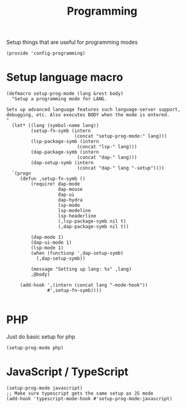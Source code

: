 #+TITLE: Programming
#+PROPERTY: header-args :tangle-relative 'dir :dir ${HOME}/.local/emacs/site-lisp
#+PROPERTY: header-args+ :tangle config-programming.el

Setup things that are useful for programming modes
#+begin_src elisp
(provide 'config-programming)
#+end_src

* Setup language macro
#+begin_src elisp
(defmacro setup-prog-mode (lang &rest body)
  "Setup a programming mode for LANG.

Sets up advanced language features such language-server support,
debugging, etc. Also executes BODY when the mode is entered.
"
  (let* ((lang (symbol-name lang))
         (setup-fn-symb (intern
                         (concat "setup-prog-mode:" lang)))
         (lsp-package-symb (intern
                          (concat "lsp-" lang)))
         (dap-package-symb (intern
                          (concat "dap-" lang)))
         (dap-setup-symb (intern
                          (concat "dap-" lang "-setup"))))
  `(progn
     (defun ,setup-fn-symb ()
         (require! dap-mode
                   dap-mouse
                   dap-ui
                   dap-hydra
                   lsp-mode
                   lsp-modeline 
                   lsp-headerline
                   (,lsp-package-symb nil t)
                   (,dap-package-symb nil t))

         (dap-mode 1)
         (dap-ui-mode 1)
         (lsp-mode 1)
         (when (functionp ',dap-setup-symb)
           (,dap-setup-symb))

         (message "Setting up lang: %s" ,lang) 
         ,@body)

     (add-hook ',(intern (concat lang "-mode-hook"))
               #',setup-fn-symb))))

#+end_src

* PHP 
Just do basic setup for php
#+begin_src elisp
(setup-prog-mode php)
#+end_src


* JavaScript / TypeScript 
#+begin_src elisp
(setup-prog-mode javascript)
;; Make sure typescript gets the same setup as JS mode
(add-hook 'typescript-mode-hook #'setup-prog-mode:javascript)
#+end_src

